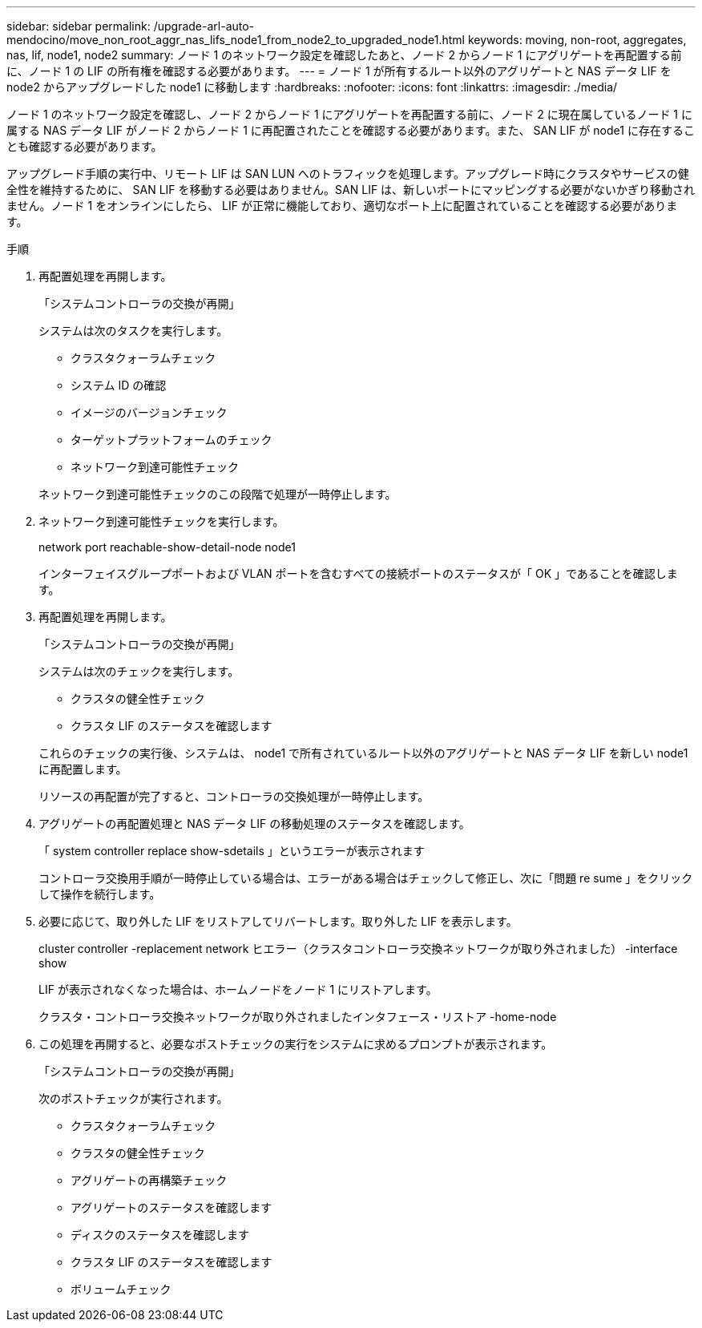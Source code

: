 ---
sidebar: sidebar 
permalink: /upgrade-arl-auto-mendocino/move_non_root_aggr_nas_lifs_node1_from_node2_to_upgraded_node1.html 
keywords: moving, non-root, aggregates, nas, lif, node1, node2 
summary: ノード 1 のネットワーク設定を確認したあと、ノード 2 からノード 1 にアグリゲートを再配置する前に、ノード 1 の LIF の所有権を確認する必要があります。 
---
= ノード 1 が所有するルート以外のアグリゲートと NAS データ LIF を node2 からアップグレードした node1 に移動します
:hardbreaks:
:nofooter: 
:icons: font
:linkattrs: 
:imagesdir: ./media/


[role="lead"]
ノード 1 のネットワーク設定を確認し、ノード 2 からノード 1 にアグリゲートを再配置する前に、ノード 2 に現在属しているノード 1 に属する NAS データ LIF がノード 2 からノード 1 に再配置されたことを確認する必要があります。また、 SAN LIF が node1 に存在することも確認する必要があります。

アップグレード手順の実行中、リモート LIF は SAN LUN へのトラフィックを処理します。アップグレード時にクラスタやサービスの健全性を維持するために、 SAN LIF を移動する必要はありません。SAN LIF は、新しいポートにマッピングする必要がないかぎり移動されません。ノード 1 をオンラインにしたら、 LIF が正常に機能しており、適切なポート上に配置されていることを確認する必要があります。

.手順
. 再配置処理を再開します。
+
「システムコントローラの交換が再開」

+
システムは次のタスクを実行します。

+
--
** クラスタクォーラムチェック
** システム ID の確認
** イメージのバージョンチェック
** ターゲットプラットフォームのチェック
** ネットワーク到達可能性チェック


--
+
ネットワーク到達可能性チェックのこの段階で処理が一時停止します。

. ネットワーク到達可能性チェックを実行します。
+
network port reachable-show-detail-node node1

+
インターフェイスグループポートおよび VLAN ポートを含むすべての接続ポートのステータスが「 OK 」であることを確認します。

. 再配置処理を再開します。
+
「システムコントローラの交換が再開」

+
システムは次のチェックを実行します。

+
--
** クラスタの健全性チェック
** クラスタ LIF のステータスを確認します


--
+
これらのチェックの実行後、システムは、 node1 で所有されているルート以外のアグリゲートと NAS データ LIF を新しい node1 に再配置します。

+
リソースの再配置が完了すると、コントローラの交換処理が一時停止します。

. アグリゲートの再配置処理と NAS データ LIF の移動処理のステータスを確認します。
+
「 system controller replace show-sdetails 」というエラーが表示されます

+
コントローラ交換用手順が一時停止している場合は、エラーがある場合はチェックして修正し、次に「問題 re sume 」をクリックして操作を続行します。

. 必要に応じて、取り外した LIF をリストアしてリバートします。取り外した LIF を表示します。
+
cluster controller -replacement network ヒエラー（クラスタコントローラ交換ネットワークが取り外されました） -interface show

+
LIF が表示されなくなった場合は、ホームノードをノード 1 にリストアします。

+
クラスタ・コントローラ交換ネットワークが取り外されましたインタフェース・リストア -home-node

. この処理を再開すると、必要なポストチェックの実行をシステムに求めるプロンプトが表示されます。
+
「システムコントローラの交換が再開」

+
次のポストチェックが実行されます。

+
** クラスタクォーラムチェック
** クラスタの健全性チェック
** アグリゲートの再構築チェック
** アグリゲートのステータスを確認します
** ディスクのステータスを確認します
** クラスタ LIF のステータスを確認します
** ボリュームチェック




